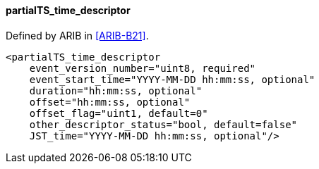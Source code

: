 ==== partialTS_time_descriptor

Defined by ARIB in <<ARIB-B21>>.

[source,xml]
----
<partialTS_time_descriptor
    event_version_number="uint8, required"
    event_start_time="YYYY-MM-DD hh:mm:ss, optional"
    duration="hh:mm:ss, optional"
    offset="hh:mm:ss, optional"
    offset_flag="uint1, default=0"
    other_descriptor_status="bool, default=false"
    JST_time="YYYY-MM-DD hh:mm:ss, optional"/>
----
